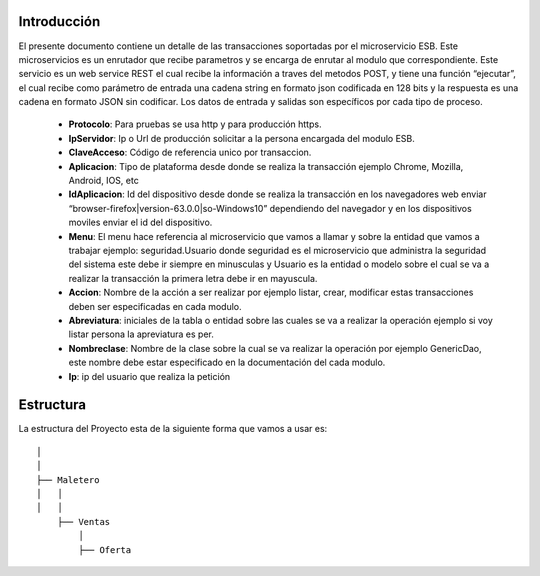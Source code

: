 .. index::
   single: introduccion

Introducción
============



El presente documento contiene un detalle de las transacciones soportadas por el microservicio ESB. Este microservicios es un enrutador que recibe parametros y se encarga de enrutar al modulo que correspondiente.
Este servicio es un web service REST el cual recibe la información a traves del metodos POST,  y  tiene una función “ejecutar”, el cual recibe como parámetro de entrada una cadena string en formato json codificada en 128 bits  y la respuesta es una cadena en formato JSON sin codificar.  Los datos de entrada y salidas son específicos por cada tipo de proceso.

    • **Protocolo**: Para pruebas se usa http y para producción https.

    • **IpServidor**: Ip o Url de producción solicitar a la persona encargada del modulo ESB.

    • **ClaveAcceso**: Código de referencia unico por transaccion.

    • **Aplicacion**: Tipo de plataforma desde donde se realiza la transacción ejemplo Chrome, Mozilla, Android, IOS, etc

    • **IdAplicacion**: Id del dispositivo desde donde se realiza la transacción en los navegadores web enviar “browser-firefox|version-63.0.0|so-Windows10” dependiendo del navegador y en los dispositivos moviles enviar el id del dispositivo.

    • **Menu**: El menu hace referencia al microservicio que vamos a llamar y sobre la entidad que vamos a trabajar ejemplo: seguridad.Usuario donde seguridad es el microservicio que administra la seguridad del sistema este debe ir siempre en minusculas y Usuario es la entidad o modelo sobre el cual se va a realizar la transacción la primera letra debe ir en mayuscula.

    • **Accion**: Nombre de la acción a ser realizar por ejemplo listar, crear, modificar estas transacciones deben ser especificadas en cada modulo.

    • **Abreviatura**: iniciales de la tabla o entidad sobre las cuales se va a realizar la operación ejemplo si voy listar persona la apreviatura es per.

    • **Nombreclase**: Nombre de la clase sobre la cual se va realizar la operación por ejemplo GenericDao, este nombre debe estar especificado en la documentación del cada modulo.

    • **Ip**: ip del usuario que realiza la petición



Estructura
==========

La estructura del Proyecto esta de la siguiente forma que vamos a usar es::

     
  │ 
  │ 
  ├── Maletero
  │   │ 
  │   │ 
      ├── Ventas
          │ 
          ├── Oferta

